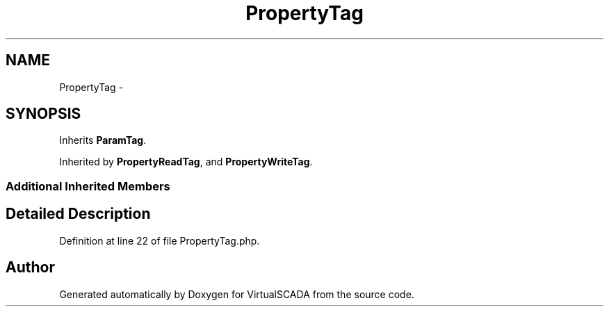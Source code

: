 .TH "PropertyTag" 3 "Tue Apr 14 2015" "Version 1.0" "VirtualSCADA" \" -*- nroff -*-
.ad l
.nh
.SH NAME
PropertyTag \- 
.SH SYNOPSIS
.br
.PP
.PP
Inherits \fBParamTag\fP\&.
.PP
Inherited by \fBPropertyReadTag\fP, and \fBPropertyWriteTag\fP\&.
.SS "Additional Inherited Members"
.SH "Detailed Description"
.PP 
Definition at line 22 of file PropertyTag\&.php\&.

.SH "Author"
.PP 
Generated automatically by Doxygen for VirtualSCADA from the source code\&.
